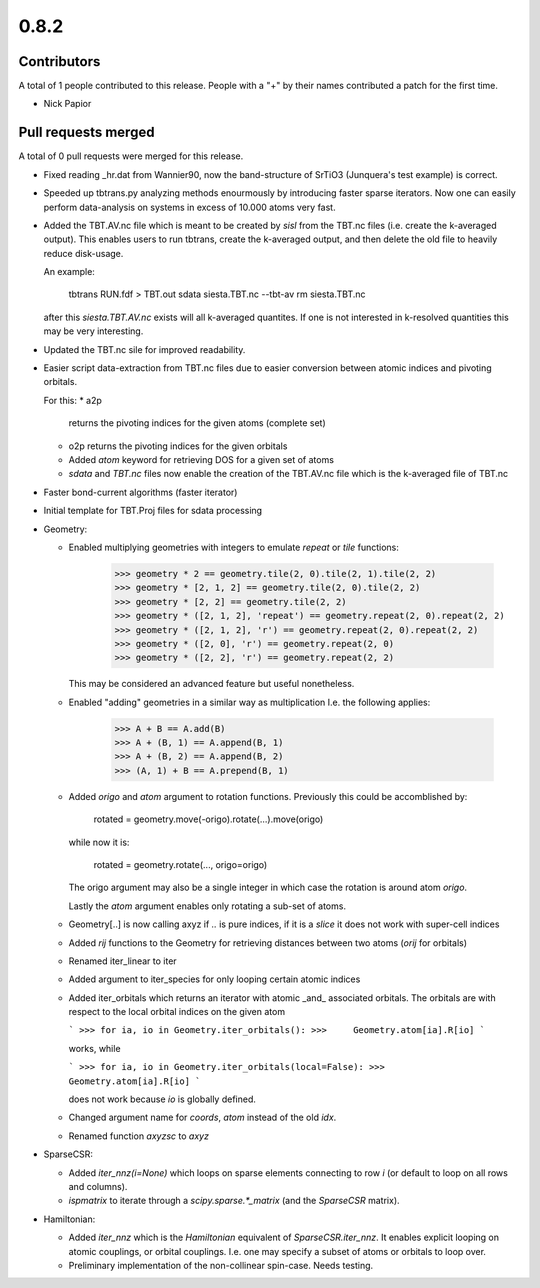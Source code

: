 *****
0.8.2
*****

Contributors
============

A total of 1 people contributed to this release.  People with a "+" by their
names contributed a patch for the first time.

* Nick Papior

Pull requests merged
====================

A total of 0 pull requests were merged for this release.


* Fixed reading _hr.dat from Wannier90, now the band-structure of
  SrTiO3 (Junquera's test example) is correct.

* Speeded up tbtrans.py analyzing methods enourmously by introducing
  faster sparse iterators. Now one can easily perform data-analysis on
  systems in excess of 10.000 atoms very fast.

* Added the TBT.AV.nc file which is meant to be created by `sisl` from
  the TBT.nc files (i.e. create the k-averaged output).
  This enables users to run tbtrans, create the k-averaged output, and
  then delete the old file to heavily reduce disk-usage.

  An example:

      tbtrans RUN.fdf > TBT.out
      sdata siesta.TBT.nc --tbt-av
      rm siesta.TBT.nc

  after this `siesta.TBT.AV.nc` exists will all k-averaged quantites.
  If one is not interested in k-resolved quantities this may be very interesting.

* Updated the TBT.nc sile for improved readability.

* Easier script data-extraction from TBT.nc files due to easier conversion
  between atomic indices and pivoting orbitals.

  For this:
  * a2p
    returns the pivoting indices for the given atoms (complete set)
  * o2p
    returns the pivoting indices for the given orbitals

  * Added `atom` keyword for retrieving DOS for a given set of atoms

  * `sdata` and `TBT.nc` files now enable the creation of the TBT.AV.nc file
    which is the k-averaged file of TBT.nc

* Faster bond-current algorithms (faster iterator)

* Initial template for TBT.Proj files for sdata processing

* Geometry:

  * Enabled multiplying geometries with integers to emulate `repeat` or
    `tile` functions:

        >>> geometry * 2 == geometry.tile(2, 0).tile(2, 1).tile(2, 2)
        >>> geometry * [2, 1, 2] == geometry.tile(2, 0).tile(2, 2)
        >>> geometry * [2, 2] == geometry.tile(2, 2)
        >>> geometry * ([2, 1, 2], 'repeat') == geometry.repeat(2, 0).repeat(2, 2)
        >>> geometry * ([2, 1, 2], 'r') == geometry.repeat(2, 0).repeat(2, 2)
        >>> geometry * ([2, 0], 'r') == geometry.repeat(2, 0)
        >>> geometry * ([2, 2], 'r') == geometry.repeat(2, 2)

    This may be considered an advanced feature but useful nonetheless.

  * Enabled "adding" geometries in a similar way as multiplication
    I.e. the following applies:

        >>> A + B == A.add(B)
        >>> A + (B, 1) == A.append(B, 1)
        >>> A + (B, 2) == A.append(B, 2)
        >>> (A, 1) + B == A.prepend(B, 1)

  * Added `origo` and `atom` argument to rotation functions. Previously this could be
    accomblished by:

        rotated = geometry.move(-origo).rotate(...).move(origo)

    while now it is:

        rotated = geometry.rotate(..., origo=origo)

    The origo argument may also be a single integer in which case the rotation
    is around atom `origo`.

    Lastly the `atom` argument enables only rotating a sub-set of atoms.

  * Geometry[..] is now calling axyz if `..` is pure indices, if it is
    a `slice` it does not work with super-cell indices

  * Added `rij` functions to the Geometry for retrieving distances
    between two atoms (`orij` for orbitals)

  * Renamed iter_linear to iter

  * Added argument to iter_species for only looping certain atomic indices

  * Added iter_orbitals which returns an iterator with atomic _and_ associated
    orbitals.
    The orbitals are with respect to the local orbital indices on the given atom

    ```
    >>> for ia, io in Geometry.iter_orbitals():
    >>>     Geometry.atom[ia].R[io]
    ```

    works, while

    ```
    >>> for ia, io in Geometry.iter_orbitals(local=False):
    >>>     Geometry.atom[ia].R[io]
    ```

    does not work because `io` is globally defined.

  * Changed argument name for `coords`, `atom` instead of the
    old `idx`.

  * Renamed function `axyzsc` to `axyz`

* SparseCSR:

  * Added `iter_nnz(i=None)` which loops on sparse elements connecting to
    row `i` (or default to loop on all rows and columns).

  * `ispmatrix` to iterate through a `scipy.sparse.*_matrix` (and the `SparseCSR`
    matrix).

* Hamiltonian:

  * Added `iter_nnz` which is the `Hamiltonian` equivalent of `SparseCSR.iter_nnz`.
    It enables explicit looping on atomic couplings, or orbital couplings.
    I.e. one may specify a subset of atoms or orbitals to loop over.

  * Preliminary implementation of the non-collinear spin-case. Needs testing.
